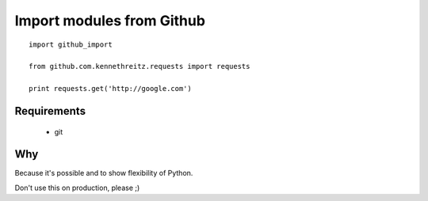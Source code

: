 Import modules from Github
--------------------------

::

    import github_import

    from github.com.kennethreitz.requests import requests

    print requests.get('http://google.com')


Requirements
============

 * git


Why
===

Because it's possible and to show flexibility of Python. 


Don't use this on production, please ;)
